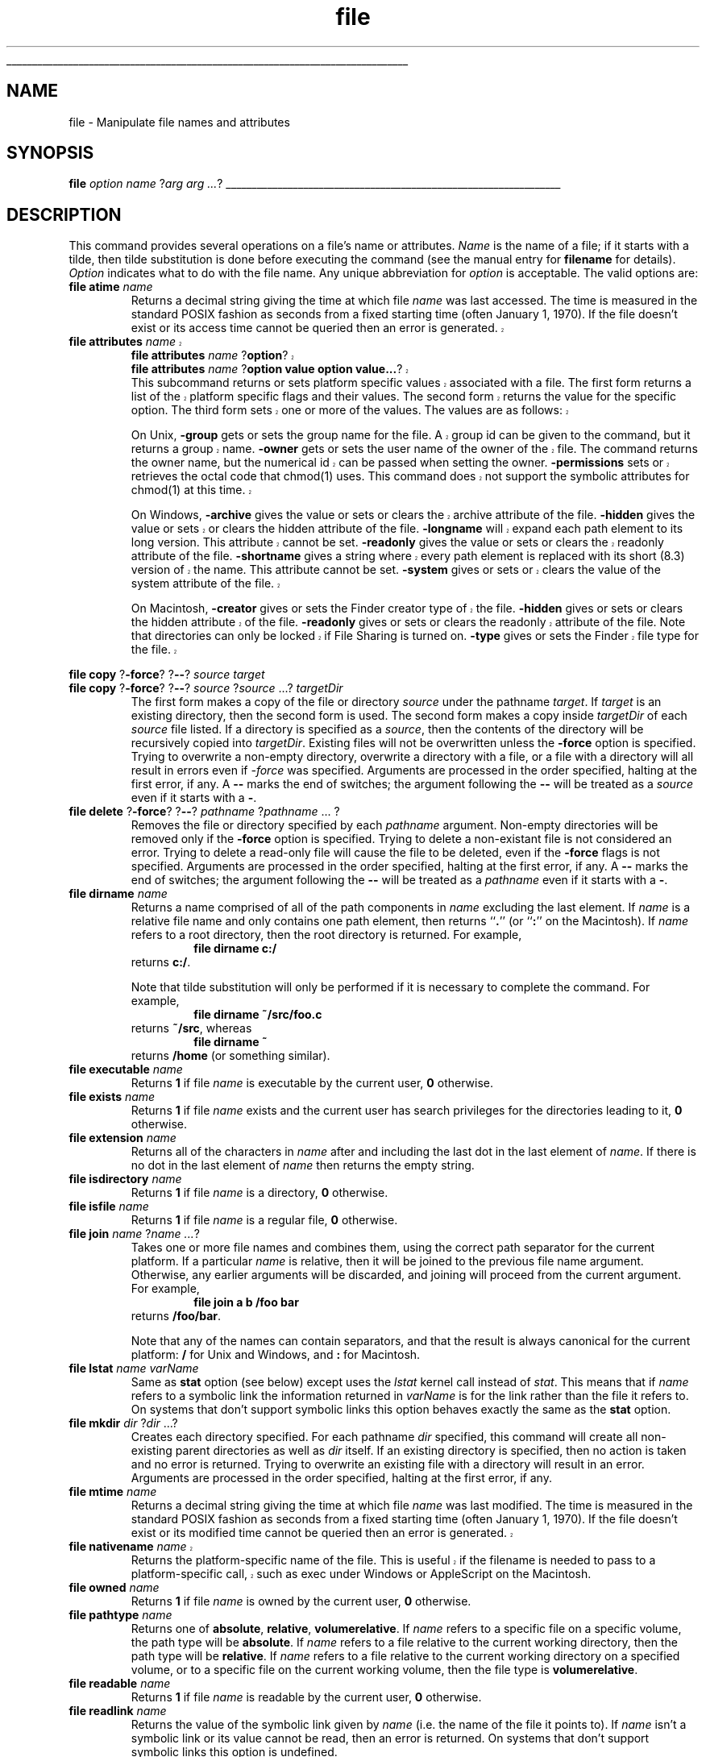 '\"
'\" Copyright (c) 1993 The Regents of the University of California.
'\" Copyright (c) 1994-1996 Sun Microsystems, Inc.
'\"
'\" See the file "license.terms" for information on usage and redistribution
'\" of this file, and for a DISCLAIMER OF ALL WARRANTIES.
'\" 
'\" RCS: @(#) $Id: file.n,v 1.13 1999/01/26 03:53:03 jingham Exp $
'\" 
'\" The definitions below are for supplemental macros used in Tcl/Tk
'\" manual entries.
'\"
'\" .AP type name in/out ?indent?
'\"	Start paragraph describing an argument to a library procedure.
'\"	type is type of argument (int, etc.), in/out is either "in", "out",
'\"	or "in/out" to describe whether procedure reads or modifies arg,
'\"	and indent is equivalent to second arg of .IP (shouldn't ever be
'\"	needed;  use .AS below instead)
'\"
'\" .AS ?type? ?name?
'\"	Give maximum sizes of arguments for setting tab stops.  Type and
'\"	name are examples of largest possible arguments that will be passed
'\"	to .AP later.  If args are omitted, default tab stops are used.
'\"
'\" .BS
'\"	Start box enclosure.  From here until next .BE, everything will be
'\"	enclosed in one large box.
'\"
'\" .BE
'\"	End of box enclosure.
'\"
'\" .CS
'\"	Begin code excerpt.
'\"
'\" .CE
'\"	End code excerpt.
'\"
'\" .VS ?version? ?br?
'\"	Begin vertical sidebar, for use in marking newly-changed parts
'\"	of man pages.  The first argument is ignored and used for recording
'\"	the version when the .VS was added, so that the sidebars can be
'\"	found and removed when they reach a certain age.  If another argument
'\"	is present, then a line break is forced before starting the sidebar.
'\"
'\" .VE
'\"	End of vertical sidebar.
'\"
'\" .DS
'\"	Begin an indented unfilled display.
'\"
'\" .DE
'\"	End of indented unfilled display.
'\"
'\" .SO
'\"	Start of list of standard options for a Tk widget.  The
'\"	options follow on successive lines, in four columns separated
'\"	by tabs.
'\"
'\" .SE
'\"	End of list of standard options for a Tk widget.
'\"
'\" .OP cmdName dbName dbClass
'\"	Start of description of a specific option.  cmdName gives the
'\"	option's name as specified in the class command, dbName gives
'\"	the option's name in the option database, and dbClass gives
'\"	the option's class in the option database.
'\"
'\" .UL arg1 arg2
'\"	Print arg1 underlined, then print arg2 normally.
'\"
'\" RCS: @(#) $Id: man.macros,v 1.2 1998/09/14 18:39:54 stanton Exp $
'\"
'\"	# Set up traps and other miscellaneous stuff for Tcl/Tk man pages.
.if t .wh -1.3i ^B
.nr ^l \n(.l
.ad b
'\"	# Start an argument description
.de AP
.ie !"\\$4"" .TP \\$4
.el \{\
.   ie !"\\$2"" .TP \\n()Cu
.   el          .TP 15
.\}
.ie !"\\$3"" \{\
.ta \\n()Au \\n()Bu
\&\\$1	\\fI\\$2\\fP	(\\$3)
.\".b
.\}
.el \{\
.br
.ie !"\\$2"" \{\
\&\\$1	\\fI\\$2\\fP
.\}
.el \{\
\&\\fI\\$1\\fP
.\}
.\}
..
'\"	# define tabbing values for .AP
.de AS
.nr )A 10n
.if !"\\$1"" .nr )A \\w'\\$1'u+3n
.nr )B \\n()Au+15n
.\"
.if !"\\$2"" .nr )B \\w'\\$2'u+\\n()Au+3n
.nr )C \\n()Bu+\\w'(in/out)'u+2n
..
.AS Tcl_Interp Tcl_CreateInterp in/out
'\"	# BS - start boxed text
'\"	# ^y = starting y location
'\"	# ^b = 1
.de BS
.br
.mk ^y
.nr ^b 1u
.if n .nf
.if n .ti 0
.if n \l'\\n(.lu\(ul'
.if n .fi
..
'\"	# BE - end boxed text (draw box now)
.de BE
.nf
.ti 0
.mk ^t
.ie n \l'\\n(^lu\(ul'
.el \{\
.\"	Draw four-sided box normally, but don't draw top of
.\"	box if the box started on an earlier page.
.ie !\\n(^b-1 \{\
\h'-1.5n'\L'|\\n(^yu-1v'\l'\\n(^lu+3n\(ul'\L'\\n(^tu+1v-\\n(^yu'\l'|0u-1.5n\(ul'
.\}
.el \}\
\h'-1.5n'\L'|\\n(^yu-1v'\h'\\n(^lu+3n'\L'\\n(^tu+1v-\\n(^yu'\l'|0u-1.5n\(ul'
.\}
.\}
.fi
.br
.nr ^b 0
..
'\"	# VS - start vertical sidebar
'\"	# ^Y = starting y location
'\"	# ^v = 1 (for troff;  for nroff this doesn't matter)
.de VS
.if !"\\$2"" .br
.mk ^Y
.ie n 'mc \s12\(br\s0
.el .nr ^v 1u
..
'\"	# VE - end of vertical sidebar
.de VE
.ie n 'mc
.el \{\
.ev 2
.nf
.ti 0
.mk ^t
\h'|\\n(^lu+3n'\L'|\\n(^Yu-1v\(bv'\v'\\n(^tu+1v-\\n(^Yu'\h'-|\\n(^lu+3n'
.sp -1
.fi
.ev
.\}
.nr ^v 0
..
'\"	# Special macro to handle page bottom:  finish off current
'\"	# box/sidebar if in box/sidebar mode, then invoked standard
'\"	# page bottom macro.
.de ^B
.ev 2
'ti 0
'nf
.mk ^t
.if \\n(^b \{\
.\"	Draw three-sided box if this is the box's first page,
.\"	draw two sides but no top otherwise.
.ie !\\n(^b-1 \h'-1.5n'\L'|\\n(^yu-1v'\l'\\n(^lu+3n\(ul'\L'\\n(^tu+1v-\\n(^yu'\h'|0u'\c
.el \h'-1.5n'\L'|\\n(^yu-1v'\h'\\n(^lu+3n'\L'\\n(^tu+1v-\\n(^yu'\h'|0u'\c
.\}
.if \\n(^v \{\
.nr ^x \\n(^tu+1v-\\n(^Yu
\kx\h'-\\nxu'\h'|\\n(^lu+3n'\ky\L'-\\n(^xu'\v'\\n(^xu'\h'|0u'\c
.\}
.bp
'fi
.ev
.if \\n(^b \{\
.mk ^y
.nr ^b 2
.\}
.if \\n(^v \{\
.mk ^Y
.\}
..
'\"	# DS - begin display
.de DS
.RS
.nf
.sp
..
'\"	# DE - end display
.de DE
.fi
.RE
.sp
..
'\"	# SO - start of list of standard options
.de SO
.SH "STANDARD OPTIONS"
.LP
.nf
.ta 4c 8c 12c
.ft B
..
'\"	# SE - end of list of standard options
.de SE
.fi
.ft R
.LP
See the \\fBoptions\\fR manual entry for details on the standard options.
..
'\"	# OP - start of full description for a single option
.de OP
.LP
.nf
.ta 4c
Command-Line Name:	\\fB\\$1\\fR
Database Name:	\\fB\\$2\\fR
Database Class:	\\fB\\$3\\fR
.fi
.IP
..
'\"	# CS - begin code excerpt
.de CS
.RS
.nf
.ta .25i .5i .75i 1i
..
'\"	# CE - end code excerpt
.de CE
.fi
.RE
..
.de UL
\\$1\l'|0\(ul'\\$2
..
.TH file n 7.6 Tcl "Tcl Built-In Commands"
.BS
'\" Note:  do not modify the .SH NAME line immediately below!
.SH NAME
file \- Manipulate file names and attributes
.SH SYNOPSIS
\fBfile \fIoption\fR \fIname\fR ?\fIarg arg ...\fR?
.BE

.SH DESCRIPTION
.PP
This command provides several operations on a file's name or attributes.
\fIName\fR is the name of a file; if it starts with a tilde, then tilde
substitution is done before executing the command (see the manual entry for
\fBfilename\fR for details).  \fIOption\fR indicates what to do with the
file name.  Any unique abbreviation for \fIoption\fR is acceptable.  The
valid options are:
.TP
\fBfile atime \fIname\fR
.
Returns a decimal string giving the time at which file \fIname\fR
was last accessed.  The time is measured in the standard POSIX
fashion as seconds from a fixed starting time (often January 1, 1970).
If the file doesn't exist or its access time cannot be queried then an
error is generated.
.VS
.TP
\fBfile attributes \fIname\fR
.br
\fBfile attributes \fIname\fR ?\fBoption\fR?
.br
\fBfile attributes \fIname\fR ?\fBoption value option value...\fR?
.RS
This subcommand returns or sets platform specific values associated
with a file. The first form returns a list of the platform specific
flags and their values. The second form returns the value for the
specific option. The third form sets one or more of the values. The
values are as follows:
.PP
On Unix, \fB-group\fR gets or sets the group name for the file. A group id can
be given to the command, but it returns a group name. \fB-owner\fR
gets or sets the user name of the owner of the file. The command
returns the owner name, but the numerical id can be passed when
setting the owner. \fB-permissions\fR sets or retrieves the octal code
that chmod(1) uses. This command does not support the symbolic
attributes for chmod(1) at this time.
.PP
On Windows, \fB-archive\fR gives the value or sets or clears the
archive attribute of the file. \fB-hidden\fR gives the value or sets
or clears the hidden attribute of the file. \fB-longname\fR will
expand each path element to its long version. This attribute cannot be
set. \fB-readonly\fR gives the value or sets or clears the readonly
attribute of the file. \fB-shortname\fR gives a string where every
path element is replaced with its short (8.3) version of the
name. This attribute cannot be set. \fB-system\fR gives or sets or
clears the value of the system attribute of the file.
.PP
On Macintosh, \fB-creator\fR gives or sets the Finder creator type of
the file. \fB-hidden\fR gives or sets or clears the hidden attribute
of the file. \fB-readonly\fR gives or sets or clears the readonly
attribute of the file. Note that directories can only be locked if
File Sharing is turned on. \fB-type\fR gives or sets the Finder file
type for the file.
.RE
.VE
.PP
\fBfile copy \fR?\fB\-force\fR? ?\fB\-\|\-\fR? \fIsource\fR \fItarget\fR
.br
\fBfile copy \fR?\fB\-force\fR? ?\fB\-\|\-\fR? \fIsource\fR ?\fIsource\fR ...? \fItargetDir\fR
.RS
The first form makes a copy of the file or directory \fIsource\fR under
the pathname \fItarget\fR.  If \fItarget\fR is an existing directory,
then the second form is used.  The second form makes a copy inside
\fItargetDir\fR of each \fIsource\fR file listed.  If a directory is
specified as a \fIsource\fR, then the contents of the directory will be
recursively copied into \fItargetDir\fR.  Existing files will not be
overwritten unless the \fB\-force\fR option is specified.  Trying to
overwrite a non-empty directory, overwrite a directory with a file, or a
file with a directory will all result in errors even if \fI\-force\fR was
specified.  Arguments are processed in the order specified, halting at the
first error, if any.  A \fB\-\|\-\fR marks the end of switches; the argument
following the \fB\-\|\-\fR will be treated as a \fIsource\fR even if it
starts with a \fB\-\fR.
.RE
.TP
\fBfile delete \fR?\fB\-force\fR? ?\fB\-\|\-\fR? \fIpathname\fR ?\fIpathname\fR ... ?
.
Removes the file or directory specified by each \fIpathname\fR argument.
Non-empty directories will be removed only if the \fB\-force\fR option is
specified.  Trying to delete a non-existant file is not considered an
error.  Trying to delete a read-only file will cause the file to be deleted,
even if the \fB\-force\fR flags is not specified.  Arguments are processed
in the order specified, halting at the first error, if any.  A \fB\-\|\-\fR
marks the end of switches; the argument following the \fB\-\|\-\fR will be
treated as a \fIpathname\fR even if it starts with a \fB\-\fR.
.TP
\fBfile dirname \fIname\fR
Returns a name comprised of all of the path components in \fIname\fR
excluding the last element.  If \fIname\fR is a relative file name and
only contains one path element, then returns ``\fB.\fR'' (or ``\fB:\fR''
on the Macintosh).  If \fIname\fR refers to a root directory, then the
root directory is returned.  For example,
.RS
.CS
\fBfile dirname c:/\fR
.CE
returns \fBc:/\fR. 
.PP
Note that tilde substitution will only be
performed if it is necessary to complete the command. For example,
.CS
\fBfile dirname ~/src/foo.c\fR
.CE
returns \fB~/src\fR, whereas
.CS
\fBfile dirname ~\fR
.CE
returns \fB/home\fR (or something similar).
.RE
.TP
\fBfile executable \fIname\fR
.
Returns \fB1\fR if file \fIname\fR is executable by the current user,
\fB0\fR otherwise.  
.TP
\fBfile exists \fIname\fR
.
Returns \fB1\fR if file \fIname\fR exists and the current user has
search privileges for the directories leading to it, \fB0\fR otherwise.
.TP
\fBfile extension \fIname\fR
.
Returns all of the characters in \fIname\fR after and including the last
dot in the last element of \fIname\fR.  If there is no dot in the last
element of \fIname\fR then returns the empty string.
.TP
\fBfile isdirectory \fIname\fR
.
Returns \fB1\fR if file \fIname\fR is a directory, \fB0\fR otherwise.
.TP
\fBfile isfile \fIname\fR
.
Returns \fB1\fR if file \fIname\fR is a regular file, \fB0\fR otherwise.
.TP
\fBfile join \fIname\fR ?\fIname ...\fR?
.
Takes one or more file names and combines them, using the correct path
separator for the current platform.  If a particular \fIname\fR is
relative, then it will be joined to the previous file name argument.
Otherwise, any earlier arguments will be discarded, and joining will
proceed from the current argument.  For example,
.RS
.CS
\fBfile join a b /foo bar\fR
.CE
returns \fB/foo/bar\fR.
.PP
Note that any of the names can contain separators, and that the result
is always canonical for the current platform: \fB/\fR for Unix and
Windows, and \fB:\fR for Macintosh.
.RE
.TP
\fBfile lstat \fIname varName\fR
.
Same as \fBstat\fR option (see below) except uses the \fIlstat\fR
kernel call instead of \fIstat\fR.  This means that if \fIname\fR
refers to a symbolic link the information returned in \fIvarName\fR
is for the link rather than the file it refers to.  On systems that
don't support symbolic links this option behaves exactly the same
as the \fBstat\fR option.
.TP
\fBfile mkdir \fIdir\fR ?\fIdir\fR ...?
.
Creates each directory specified.  For each pathname \fIdir\fR specified,
this command will create all non-existing parent directories as
well as \fIdir\fR itself.  If an existing directory is specified, then
no action is taken and no error is returned.  Trying to overwrite an existing
file with a directory will result in an error.  Arguments are processed in
the order specified, halting at the first error, if any.
.TP
\fBfile mtime \fIname\fR
.
Returns a decimal string giving the time at which file \fIname\fR was
last modified.  The time is measured in the standard POSIX fashion as
seconds from a fixed starting time (often January 1, 1970).  If the file
doesn't exist or its modified time cannot be queried then an error is
generated.
.VS
.TP
\fBfile nativename \fIname\fR
.
Returns the platform-specific name of the file. This is useful if the
filename is needed to pass to a platform-specific call, such as exec
under Windows or AppleScript on the Macintosh.
.VE
.TP
\fBfile owned \fIname\fR 
.
Returns \fB1\fR if file \fIname\fR is owned by the current user, \fB0\fR
otherwise.
.TP
\fBfile pathtype \fIname\fR
.
Returns one of \fBabsolute\fR, \fBrelative\fR, \fBvolumerelative\fR.  If
\fIname\fR refers to a specific file on a specific volume, the path type
will be \fBabsolute\fR.  If \fIname\fR refers to a file relative to the
current working directory, then the path type will be \fBrelative\fR.  If
\fIname\fR refers to a file relative to the current working directory on
a specified volume, or to a specific file on the current working volume, then
the file type is \fBvolumerelative\fR.
.TP
\fBfile readable \fIname\fR
.
Returns \fB1\fR if file \fIname\fR is readable by the current user,
\fB0\fR otherwise. 
.TP
\fBfile readlink \fIname\fR
.
Returns the value of the symbolic link given by \fIname\fR (i.e. the name
of the file it points to).  If \fIname\fR isn't a symbolic link or its
value cannot be read, then an error is returned.  On systems that don't
support symbolic links this option is undefined.
.PP
\fBfile rename \fR?\fB\-force\fR? ?\fB\-\|\-\fR? \fIsource\fR \fItarget\fR
.br
\fBfile rename \fR?\fB\-force\fR? ?\fB\-\|\-\fR? \fIsource\fR ?\fIsource\fR ...? \fItargetDir\fR
.RS
The first form takes the file or directory specified by pathname
\fIsource\fR and renames it to \fItarget\fR, moving the file if the
pathname \fItarget\fR specifies a name in a different directory.  If
\fItarget\fR is an existing directory, then the second form is used.  The
second form moves each \fIsource\fR file or directory into the directory
\fItargetDir\fR.  Existing files will not be overwritten unless the
\fB\-force\fR option is specified.  Trying to overwrite a non-empty
directory, overwrite a directory with a file, or a file with a directory
will all result in errors.  Arguments are processed in the order specified,
halting at the first error, if any.  A \fB\-\|\-\fR marks the end of
switches; the argument following the \fB\-\|\-\fR will be treated as a
\fIsource\fR even if it starts with a \fB\-\fR.
.RE
.TP
\fBfile rootname \fIname\fR
.
Returns all of the characters in \fIname\fR up to but not including the
last ``.'' character in the last component of name.  If the last
component of \fIname\fR doesn't contain a dot, then returns \fIname\fR.
.TP
\fBfile size \fIname\fR
.
Returns a decimal string giving the size of file \fIname\fR in bytes.  If
the file doesn't exist or its size cannot be queried then an error is
generated.
.TP
\fBfile split \fIname\fR
.
Returns a list whose elements are the path components in \fIname\fR.  The
first element of the list will have the same path type as \fIname\fR.
All other elements will be relative.  Path separators will be discarded
unless they are needed ensure that an element is unambiguously relative.
For example, under Unix
.RS
.CS
\fBfile split /foo/~bar/baz\fR
.CE
returns \fB/\0\0foo\0\0./~bar\0\0baz\fR to ensure that later commands
that use the third component do not attempt to perform tilde
substitution.
.RE
.TP
\fBfile stat  \fIname varName\fR
.
Invokes the \fBstat\fR kernel call on \fIname\fR, and uses the variable
given by \fIvarName\fR to hold information returned from the kernel call.
\fIVarName\fR is treated as an array variable, and the following elements
of that variable are set: \fBatime\fR, \fBctime\fR, \fBdev\fR, \fBgid\fR,
\fBino\fR, \fBmode\fR, \fBmtime\fR, \fBnlink\fR, \fBsize\fR, \fBtype\fR,
\fBuid\fR.  Each element except \fBtype\fR is a decimal string with the
value of the corresponding field from the \fBstat\fR return structure;
see the manual entry for \fBstat\fR for details on the meanings of the
values.  The \fBtype\fR element gives the type of the file in the same
form returned by the command \fBfile type\fR.  This command returns an
empty string.
.TP
\fBfile tail \fIname\fR
.
Returns all of the characters in \fIname\fR after the last directory
separator.  If \fIname\fR contains no separators then returns
\fIname\fR.
.TP
\fBfile type \fIname\fR
.
Returns a string giving the type of file \fIname\fR, which will be one of
\fBfile\fR, \fBdirectory\fR, \fBcharacterSpecial\fR, \fBblockSpecial\fR,
\fBfifo\fR, \fBlink\fR, or \fBsocket\fR.
.TP
\fBfile volume\fR
. 
Returns the absolute paths to the volumes mounted on the system, as a proper 
Tcl list.  On the Macintosh, this will be a list of the mounted drives, 
both local and network.  N.B. if two drives have the same name, they will 
both appear on the volume list, but there is currently no way, from Tcl, to 
access any but the first of these drives.  On UNIX, the command will always return 
"/", since all filesystems are locally mounted.  On Windows, it will return 
a list of the available local drives (e.g. {a:/ c:/}).
.TP
\fBfile writable \fIname\fR
.
Returns \fB1\fR if file \fIname\fR is writable by the current user,
\fB0\fR otherwise.
.SH "PORTABILITY ISSUES"
.TP
\fBUnix\fR\0\0\0\0\0\0\0
.
These commands always operate using the real user and group identifiers,
not the effective ones. 

.SH "SEE ALSO"
filename

.SH KEYWORDS
attributes, copy files, delete files, directory, file, move files, name, rename files, stat
